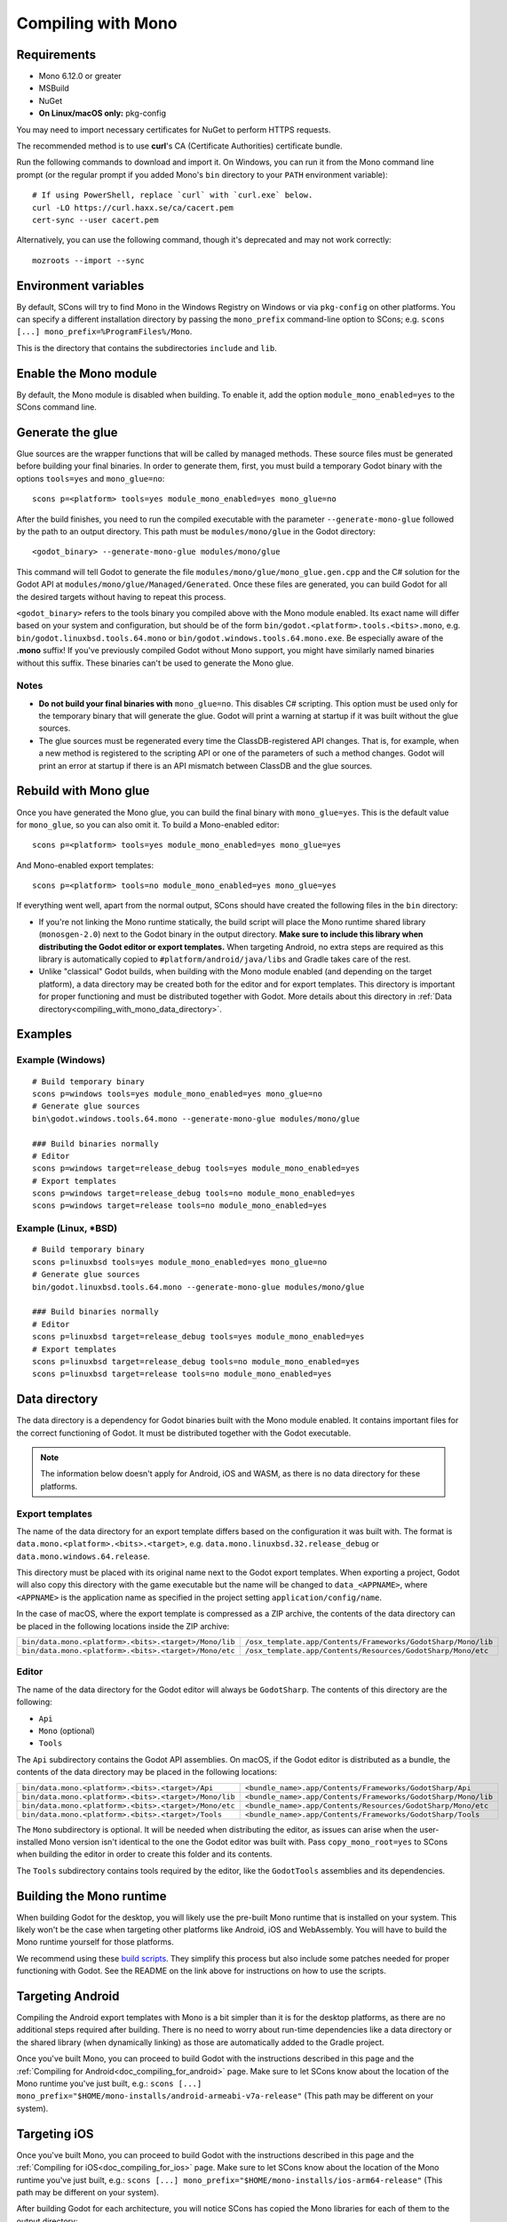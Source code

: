 .. _doc_compiling_with_mono:

Compiling with Mono
===================

.. highlight:: shell

Requirements
------------

- Mono 6.12.0 or greater
- MSBuild
- NuGet
- **On Linux/macOS only:** pkg-config

You may need to import necessary certificates for NuGet to perform HTTPS
requests.

The recommended method is to use **curl**'s CA (Certificate Authorities) certificate bundle.

Run the following commands to download and import it. On Windows, you can run it
from the Mono command line prompt (or the regular prompt if you added Mono's
``bin`` directory to your ``PATH`` environment variable)::

    # If using PowerShell, replace `curl` with `curl.exe` below.
    curl -LO https://curl.haxx.se/ca/cacert.pem
    cert-sync --user cacert.pem

Alternatively, you can use the following command, though it's deprecated and may not work correctly::

    mozroots --import --sync

Environment variables
---------------------

By default, SCons will try to find Mono in the Windows Registry on Windows or
via ``pkg-config`` on other platforms. You can specify a different installation
directory by passing the ``mono_prefix`` command-line option to SCons; e.g.
``scons [...] mono_prefix=%ProgramFiles%/Mono``.

This is the directory that contains the subdirectories ``include`` and ``lib``.

Enable the Mono module
----------------------

By default, the Mono module is disabled when building. To enable it, add the
option ``module_mono_enabled=yes`` to the SCons command line.

Generate the glue
-----------------

Glue sources are the wrapper functions that will be called by managed methods.
These source files must be generated before building your final binaries. In
order to generate them, first, you must build a temporary Godot binary with the
options ``tools=yes`` and ``mono_glue=no``::

    scons p=<platform> tools=yes module_mono_enabled=yes mono_glue=no

After the build finishes, you need to run the compiled executable with the
parameter ``--generate-mono-glue`` followed by the path to an output directory.
This path must be ``modules/mono/glue`` in the Godot directory::

    <godot_binary> --generate-mono-glue modules/mono/glue

This command will tell Godot to generate the file ``modules/mono/glue/mono_glue.gen.cpp``
and the C# solution for the Godot API at ``modules/mono/glue/Managed/Generated``.
Once these files are generated, you can build Godot for all the desired targets
without having to repeat this process.

``<godot_binary>`` refers to the tools binary you compiled above with the Mono
module enabled. Its exact name will differ based on your system and
configuration, but should be of the form
``bin/godot.<platform>.tools.<bits>.mono``, e.g. ``bin/godot.linuxbsd.tools.64.mono``
or ``bin/godot.windows.tools.64.mono.exe``. Be especially aware of the **.mono**
suffix! If you've previously compiled Godot without Mono support, you might have
similarly named binaries without this suffix. These binaries can't be used to
generate the Mono glue.

Notes
^^^^^

- **Do not build your final binaries with** ``mono_glue=no``.
  This disables C# scripting. This option must be used only for the temporary
  binary that will generate the glue. Godot will print a warning at startup if
  it was built without the glue sources.
- The glue sources must be regenerated every time the ClassDB-registered API
  changes. That is, for example, when a new method is registered to the
  scripting API or one of the parameters of such a method changes.
  Godot will print an error at startup if there is an API mismatch
  between ClassDB and the glue sources.


Rebuild with Mono glue
----------------------

Once you have generated the Mono glue, you can build the final binary with
``mono_glue=yes``. This is the default value for ``mono_glue``, so you can also
omit it. To build a Mono-enabled editor::

    scons p=<platform> tools=yes module_mono_enabled=yes mono_glue=yes

And Mono-enabled export templates::

    scons p=<platform> tools=no module_mono_enabled=yes mono_glue=yes

If everything went well, apart from the normal output, SCons should have created
the following files in the ``bin`` directory:

- If you're not linking the Mono runtime statically, the build script will place
  the Mono runtime shared library (``monosgen-2.0``) next to the Godot
  binary in the output directory.
  **Make sure to include this library when distributing the Godot editor or export templates.**
  When targeting Android, no extra steps are required as
  this library is automatically copied to ``#platform/android/java/libs`` and
  Gradle takes care of the rest.
- Unlike "classical" Godot builds, when building with the Mono module enabled
  (and depending on the target platform), a data directory may be created both
  for the editor and for export templates. This directory is important for
  proper functioning and must be distributed together with Godot.
  More details about this directory in
  :ref:`Data directory<compiling_with_mono_data_directory>`.

Examples
--------

Example (Windows)
^^^^^^^^^^^^^^^^^

::

    # Build temporary binary
    scons p=windows tools=yes module_mono_enabled=yes mono_glue=no
    # Generate glue sources
    bin\godot.windows.tools.64.mono --generate-mono-glue modules/mono/glue

    ### Build binaries normally
    # Editor
    scons p=windows target=release_debug tools=yes module_mono_enabled=yes
    # Export templates
    scons p=windows target=release_debug tools=no module_mono_enabled=yes
    scons p=windows target=release tools=no module_mono_enabled=yes

Example (Linux, \*BSD)
^^^^^^^^^^^^^^^^^^^^^^

::

    # Build temporary binary
    scons p=linuxbsd tools=yes module_mono_enabled=yes mono_glue=no
    # Generate glue sources
    bin/godot.linuxbsd.tools.64.mono --generate-mono-glue modules/mono/glue

    ### Build binaries normally
    # Editor
    scons p=linuxbsd target=release_debug tools=yes module_mono_enabled=yes
    # Export templates
    scons p=linuxbsd target=release_debug tools=no module_mono_enabled=yes
    scons p=linuxbsd target=release tools=no module_mono_enabled=yes

.. _compiling_with_mono_data_directory:

Data directory
--------------

The data directory is a dependency for Godot binaries built with the Mono module
enabled. It contains important files for the correct functioning of Godot. It
must be distributed together with the Godot executable.

.. note:: The information below doesn't apply for Android, iOS and WASM,
          as there is no data directory for these platforms.

Export templates
^^^^^^^^^^^^^^^^

The name of the data directory for an export template differs based on the
configuration it was built with. The format is
``data.mono.<platform>.<bits>.<target>``, e.g. ``data.mono.linuxbsd.32.release_debug`` or
``data.mono.windows.64.release``.

This directory must be placed with its original name next to the Godot export
templates. When exporting a project, Godot will also copy this directory with
the game executable but the name will be changed to ``data_<APPNAME>``, where
``<APPNAME>`` is the application name as specified in the project setting
``application/config/name``.

In the case of macOS, where the export template is compressed as a ZIP archive,
the contents of the data directory can be placed in the following locations
inside the ZIP archive:

+-------------------------------------------------------+---------------------------------------------------------------+
| ``bin/data.mono.<platform>.<bits>.<target>/Mono/lib`` | ``/osx_template.app/Contents/Frameworks/GodotSharp/Mono/lib`` |
+-------------------------------------------------------+---------------------------------------------------------------+
| ``bin/data.mono.<platform>.<bits>.<target>/Mono/etc`` | ``/osx_template.app/Contents/Resources/GodotSharp/Mono/etc``  |
+-------------------------------------------------------+---------------------------------------------------------------+

Editor
^^^^^^

The name of the data directory for the Godot editor will always be
``GodotSharp``. The contents of this directory are the following:

- ``Api``
- ``Mono`` (optional)
- ``Tools``

The ``Api`` subdirectory contains the Godot API assemblies. On macOS, if the
Godot editor is distributed as a bundle, the contents of the data directory may
be placed in the following locations:

+-------------------------------------------------------+---------------------------------------------------------------+
| ``bin/data.mono.<platform>.<bits>.<target>/Api``      | ``<bundle_name>.app/Contents/Frameworks/GodotSharp/Api``      |
+-------------------------------------------------------+---------------------------------------------------------------+
| ``bin/data.mono.<platform>.<bits>.<target>/Mono/lib`` | ``<bundle_name>.app/Contents/Frameworks/GodotSharp/Mono/lib`` |
+-------------------------------------------------------+---------------------------------------------------------------+
| ``bin/data.mono.<platform>.<bits>.<target>/Mono/etc`` | ``<bundle_name>.app/Contents/Resources/GodotSharp/Mono/etc``  |
+-------------------------------------------------------+---------------------------------------------------------------+
| ``bin/data.mono.<platform>.<bits>.<target>/Tools``    | ``<bundle_name>.app/Contents/Frameworks/GodotSharp/Tools``    |
+-------------------------------------------------------+---------------------------------------------------------------+

The ``Mono`` subdirectory is optional. It will be needed when distributing the
editor, as issues can arise when the user-installed Mono version isn't identical
to the one the Godot editor was built with. Pass ``copy_mono_root=yes`` to SCons
when building the editor in order to create this folder and its contents.

The ``Tools`` subdirectory contains tools required by the editor, like the
``GodotTools`` assemblies and its dependencies.

Building the Mono runtime
-------------------------

When building Godot for the desktop, you will likely use the pre-built Mono runtime
that is installed on your system. This likely won't be the case when targeting other
platforms like Android, iOS and WebAssembly. You will have to build the Mono runtime
yourself for those platforms.

We recommend using these `build scripts <https://github.com/godotengine/godot-mono-builds>`_.
They simplify this process but also include some patches needed
for proper functioning with Godot. See the README on the link above
for instructions on how to use the scripts.

Targeting Android
-----------------

Compiling the Android export templates with Mono is a bit simpler than it is for
the desktop platforms, as there are no additional steps required after building.
There is no need to worry about run-time dependencies like a data directory or
the shared library (when dynamically linking) as those are automatically added
to the Gradle project.

Once you've built Mono, you can proceed to build Godot with the instructions
described in this page and the
:ref:`Compiling for Android<doc_compiling_for_android>` page.
Make sure to let SCons know about the location of the Mono runtime you've just built, e.g.:
``scons [...] mono_prefix="$HOME/mono-installs/android-armeabi-v7a-release"``
(This path may be different on your system).

Targeting iOS
-------------

Once you've built Mono, you can proceed to build Godot with the instructions
described in this page and the
:ref:`Compiling for iOS<doc_compiling_for_ios>` page.
Make sure to let SCons know about the location of the Mono runtime you've just built, e.g.:
``scons [...] mono_prefix="$HOME/mono-installs/ios-arm64-release"``
(This path may be different on your system).

After building Godot for each architecture, you will notice SCons has
copied the Mono libraries for each of them to the output directory:

::

    #bin/libmono-native.iphone.<arch>.a
    #bin/libmonosgen-2.0.iphone.<arch>.a
    #bin/libmonoprofiler-log.iphone.<arch>.a

    #bin/libmono-ilgen.iphone.<arch>.a
    #bin/libmono-ee-interp.iphone.<arch>.a
    #bin/libmono-icall-table.iphone.<arch>.a

The last three are only for iOS devices and are not available for the iOS simulator.

These libraries must be put in universal (multi-architecture) "fat"
files to be distributed with the export templates.

The following bash script will create the "fat" libraries in the directory ``#bin/ios/iphone-mono-libs``:

::

    mkdir -p bin/ios
    mkdir -p bin/ios/iphone-mono-libs

    lipo -create bin/libmonosgen-2.0.iphone.arm64.a bin/libmonosgen-2.0.iphone.x86_64.a -output bin/ios/iphone-mono-libs/libmonosgen-2.0.iphone.fat.a
    lipo -create bin/libmono-native.iphone.arm64.a bin/libmono-native.iphone.x86_64.a -output bin/ios/iphone-mono-libs/libmono-native.iphone.fat.a
    lipo -create bin/libmono-profiler-log.iphone.arm64.a bin/libmono-profiler-log.iphone.x86_64.a -output bin/ios/iphone-mono-libs/libmono-profiler-log.iphone.fat.a

    # The Mono libraries for the interpreter are not available for simulator builds
    lipo -create bin/libmono-ee-interp.iphone.arm64.a -output bin/ios/iphone-mono-libs/libmono-ee-interp.iphone.fat.a
    lipo -create bin/libmono-icall-table.iphone.arm64.a -output bin/ios/iphone-mono-libs/libmono-icall-table.iphone.fat.a
    lipo -create bin/libmono-ilgen.iphone.arm64.a -output bin/ios/iphone-mono-libs/libmono-ilgen.iphone.fat.a

The ``iphone-mono-libs`` folder must be distributed with the export templates.
The Godot editor will look for the libraries in ``<templates>/iphone-mono-libs/lib<name>.iphone.fat.a``.

Targeting WebAssembly
---------------------

Building for WebAssembly currently involves the same process regardless of whether the Mono module is enabled.

Once you've built Mono, you can proceed to build Godot with the instructions
described in this page and the
:ref:`Compiling for the Web<doc_compiling_for_web>` page.
Make sure to let SCons know about the location of the Mono runtime you've just built, e.g.:
``scons [...] mono_prefix="$HOME/mono-installs/wasm-runtime-release"``
(This path may be different on your system).

Base Class Library
------------------

The export templates must also include the BCL (Base Class Library) for each target platform.
Godot looks for the BCL folder at ``<templates>/bcl/<target_platform>``,
where ``<target_platform>`` is the same name passed to the SCons ``platform`` option,
e.g.: ``<templates>/bcl/windows``, ``<templates>/bcl/javascript``.

Alternatively, Godot will look for them in the following locations:

+-------------------+---------------------------------+
|      Android      |  ``<templates>/bcl/monodroid``  |
+-------------------+---------------------------------+
|        iOS        |  ``<templates>/bcl/monotouch``  |
+-------------------+---------------------------------+
|    WebAssembly    |    ``<templates>/bcl/wasm``     |
+-------------------+---------------------------------+
|  Linux and macOS  |   ``<templates>/bcl/net_4_x``   |
+-------------------+---------------------------------+
|      Windows      | ``<templates>/bcl/net_4_x_win`` |
+-------------------+---------------------------------+

As of now, we're assuming the same BCL profile can be used for both Linux and macOS,
but this may change in the future as they're not guaranteed to be the same
(as is the case with the Windows BCL).

If the target platform is the same as the platform of the Godot editor,
then the editor will use the BCL it's running on (``<data_folder>/Mono/lib/mono/4.5``)
if it cannot find the BCL in the export templates.

AOT cross-compilers
-------------------

To perform ahead-of-time (AOT) compilation for other platforms, Godot needs to have
access to the Mono cross-compilers for that platform and architecture.

Godot will look for the cross-compiler executable in the AOT compilers folder.
The location of this folder is ``<data_folder>/Tools/aot-compilers/``.

In order to build the cross-compilers we recommend using these
`build scripts <https://github.com/godotengine/godot-mono-builds>`_.

After building them, copy the executable to the Godot AOT compilers directory. The
executable name is ``<triple>-mono-sgen``, e.g.: ``aarch64-apple-darwin-mono-sgen``.

Command-line options
--------------------

The following is the list of command-line options available when building with
the Mono module:

- **module_mono_enabled**\ =yes | **no**

  - Build Godot with the Mono module enabled.

- **mono_glue**\ =\ **yes** | no

  - Whether to include the glue source files in the build
    and define ``MONO_GLUE_DISABLED`` as a preprocessor macro.

- **mono_prefix**\ =path

  - Path to the Mono installation directory for the target platform and architecture.

- **mono_static**\ =yes | no

  - Whether to link the Mono runtime statically.
  - The default is **yes** for iOS and WASM, and **no** for other platforms.

- **copy_mono_root**\ =yes | **no**

  - Whether to copy the Mono framework assemblies
    and configuration files required by the Godot editor.
